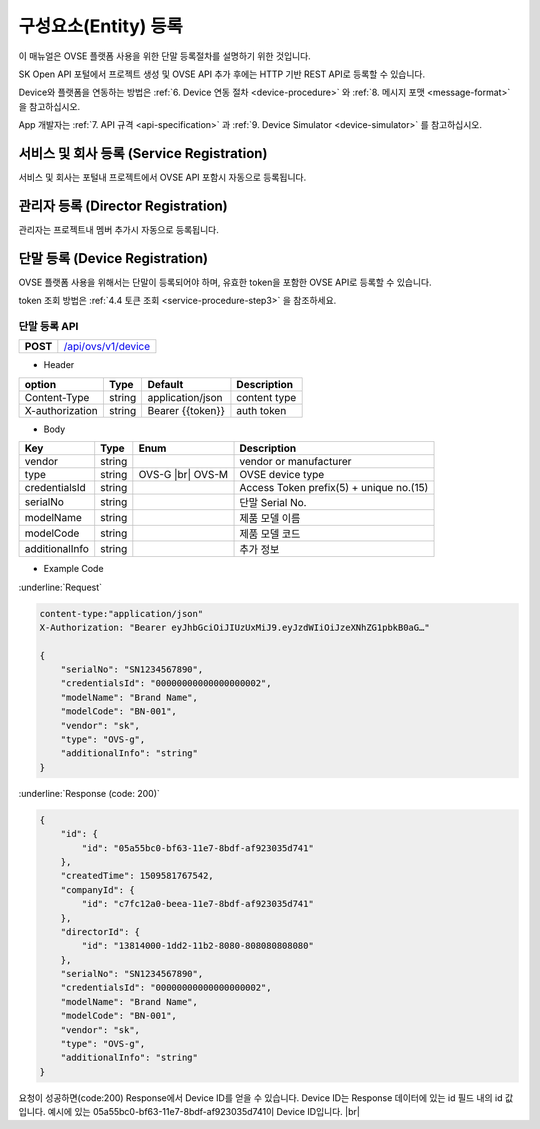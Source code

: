 .. |br| raw:: html

   <br />

.. _entity-registration:

구성요소(Entity) 등록
=======================================

이 매뉴얼은 OVSE 플랫폼 사용을 위한 단말 등록절차를 설명하기 위한 것입니다.

SK Open API 포털에서 프로젝트 생성 및 OVSE API 추가 후에는 HTTP 기반 REST API로 등록할 수 있습니다. 

Device와 플랫폼을 연동하는 방법은 :ref:`6. Device 연동 절차 <device-procedure>` 와 :ref:`8. 메시지 포맷 <message-format>` 을 참고하십시오. 

App 개발자는 :ref:`7. API 규격 <api-specification>` 과 :ref:`9. Device Simulator <device-simulator>` 를 참고하십시오.


.. _service-registration-api:

서비스 및 회사 등록 (Service Registration)
-----------------------------------

서비스 및 회사는 포털내 프로젝트에서 OVSE API 포함시 자동으로 등록됩니다. 


.. _director-registration:

관리자 등록 (Director Registration)
-----------------------------------

관리자는 프로젝트내 멤버 추가시 자동으로 등록됩니다. 


.. _device-registration:

단말 등록 (Device Registration)
-------------------------------

OVSE 플랫폼 사용을 위해서는 단말이 등록되어야 하며, 유효한 token을 포함한 OVSE API로 등록할 수 있습니다.

token 조회 방법은 :ref:`4.4 토큰 조회 <service-procedure-step3>` 을 참조하세요.

.. _device-registration-api:

단말 등록 API
~~~~~~~~~~~~~~~~~

.. rst-class:: text-align-justify


.. rst-class:: table-width-fix
.. rst-class:: text-align-justify

+------------+--------------------------------------------+
| **POST**   | `/api/ovs/v1/device <https://TBD>`__       |
+------------+--------------------------------------------+


- Header

.. rst-class:: table-width-fix
.. rst-class:: table-width-full
.. rst-class:: text-align-justify

+-----------------+--------+------------------+--------------+
| option          | Type   | Default          | Description  |
+=================+========+==================+==============+
| Content-Type    | string | application/json | content type |
+-----------------+--------+------------------+--------------+
| X-authorization | string | Bearer {{token}} | auth token   |
+-----------------+--------+------------------+--------------+

- Body

.. rst-class:: table-width-fix
.. rst-class:: table-width-full
.. rst-class:: text-align-justify

+--------------------+---------+-----------+---------------------------------+
| Key                | Type    | Enum      | Description                     |
+====================+=========+===========+=================================+
| vendor             | string  |           | vendor or manufacturer          |
+--------------------+---------+-----------+---------------------------------+
| type               | string  | OVS-G |br|| OVSE device type                |
|                    |         | OVS-M     |                                 |
+--------------------+---------+-----------+---------------------------------+
| credentialsId      | string  |           | Access Token                    |
|                    |         |           | prefix(5) + unique no.(15)      |
+--------------------+---------+-----------+---------------------------------+
| serialNo           | string  |           | 단말 Serial No.                 |
+--------------------+---------+-----------+---------------------------------+
| modelName          | string  |           | 제품 모델 이름                  |
+--------------------+---------+-----------+---------------------------------+
| modelCode          | string  |           | 제품 모델 코드                  |
+--------------------+---------+-----------+---------------------------------+
| additionalInfo     | string  |           | 추가 정보                       |
+--------------------+---------+-----------+---------------------------------+

- Example Code

:underline:`Request`

.. code-block:: none

    content-type:"application/json"
    X-Authorization: "Bearer eyJhbGciOiJIUzUxMiJ9.eyJzdWIiOiJzeXNhZG1pbkB0aG…"

    {
        "serialNo": "SN1234567890",
        "credentialsId": "00000000000000000002",
        "modelName": "Brand Name",
        "modelCode": "BN-001",        
        "vendor": "sk",
        "type": "OVS-g",
        "additionalInfo": "string"
    }


:underline:`Response (code: 200)`

.. code-block:: json

    {
        "id": {
            "id": "05a55bc0-bf63-11e7-8bdf-af923035d741"
        },
        "createdTime": 1509581767542,
        "companyId": {
            "id": "c7fc12a0-beea-11e7-8bdf-af923035d741"
        },
        "directorId": {
            "id": "13814000-1dd2-11b2-8080-808080808080"
        },
        "serialNo": "SN1234567890",
        "credentialsId": "00000000000000000002",
        "modelName": "Brand Name",
        "modelCode": "BN-001",        
        "vendor": "sk",
        "type": "OVS-g",
        "additionalInfo": "string"
    }

.. rst-class:: text-align-justify

요청이 성공하면(code:200) Response에서 Device ID를 얻을 수 있습니다. 
Device ID는 Response 데이터에 있는 id 필드 내의 id 값입니다. 
예시에 있는 05a55bc0-bf63-11e7-8bdf-af923035d741이 Device ID입니다.
|br|


